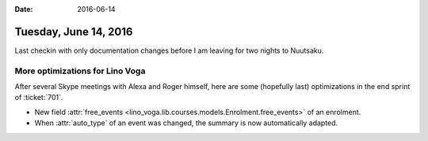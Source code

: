 :date: 2016-06-14

======================
Tuesday, June 14, 2016
======================

Last checkin with only documentation changes before I am leaving for
two nights to Nuutsaku.


More optimizations for Lino Voga
================================

After several Skype meetings with Alexa and Roger himself, here are
some (hopefully last) optimizations in the end sprint of
:ticket:`701`.

- New field :attr:`free_events
  <lino_voga.lib.courses.models.Enrolment.free_events>` of an
  enrolment.

- When :attr:`auto_type` of an event was changed, the summary is now
  automatically adapted.

